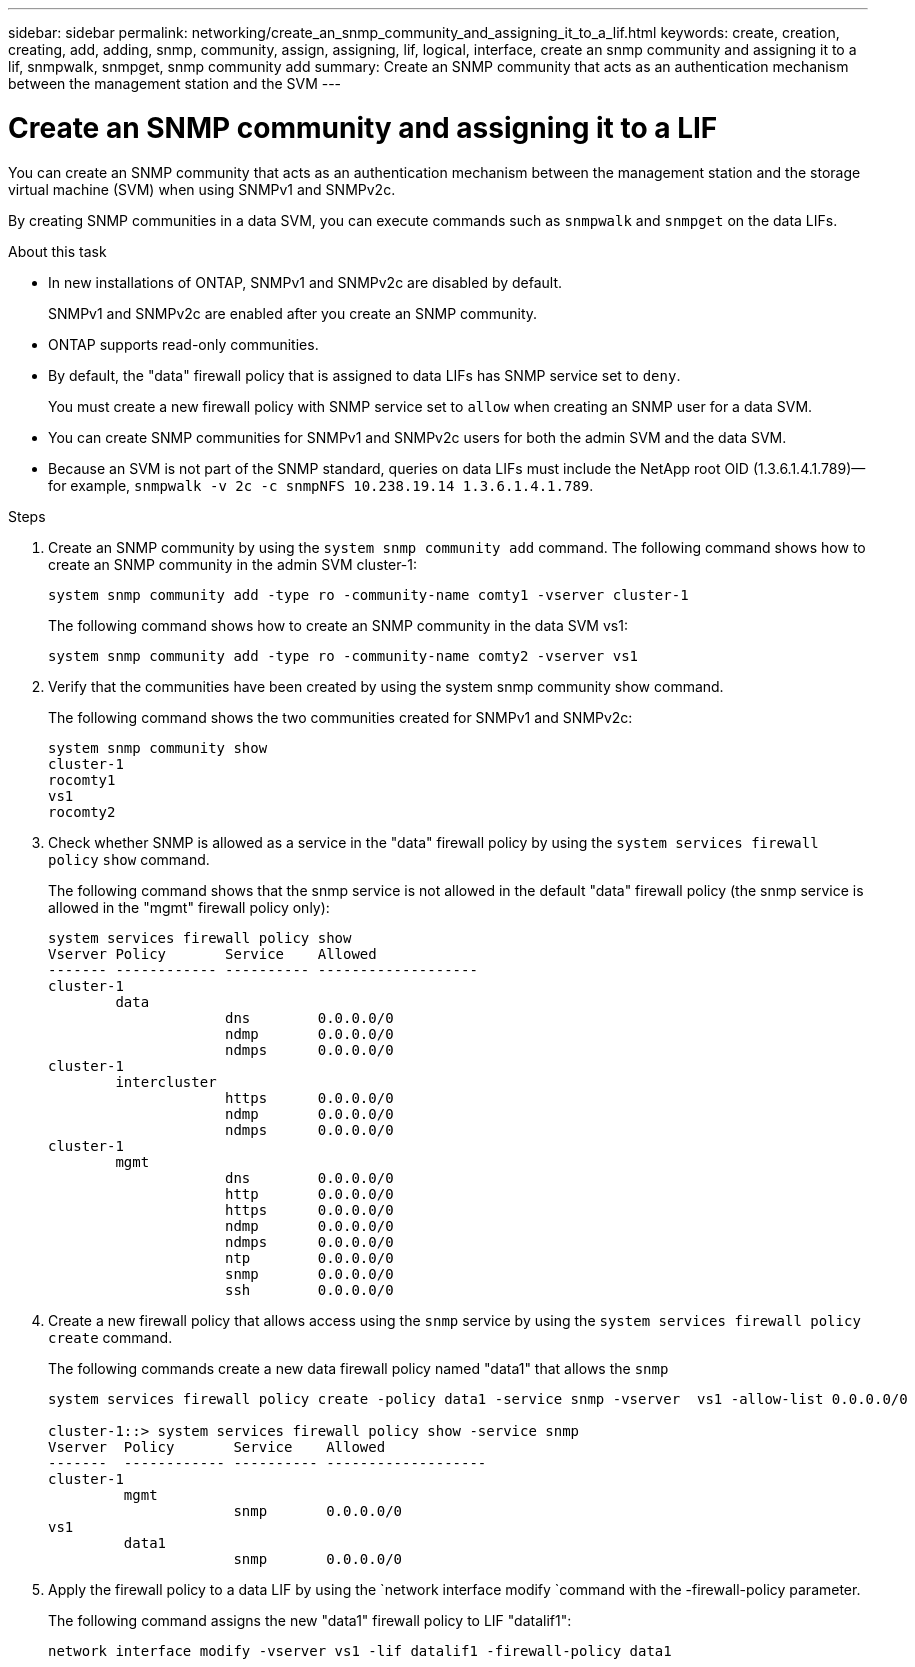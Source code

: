 ---
sidebar: sidebar
permalink: networking/create_an_snmp_community_and_assigning_it_to_a_lif.html
keywords: create, creation, creating, add, adding, snmp, community, assign, assigning, lif, logical, interface, create an snmp community and assigning it to a lif, snmpwalk, snmpget, snmp community add
summary: Create an SNMP community that acts as an authentication mechanism between the management station and the SVM
---

= Create an SNMP community and assigning it to a LIF
:hardbreaks:
:nofooter:
:icons: font
:linkattrs:
:imagesdir: ./media/

//
// Created with NDAC Version 2.0 (August 17, 2020)
// restructured: March 2021
// enhanced keywords May 2021
//

[.lead]
You can create an SNMP community that acts as an authentication mechanism between the management station and the storage virtual machine (SVM) when using SNMPv1 and SNMPv2c.

By creating SNMP communities in a data SVM, you can execute commands such as `snmpwalk` and `snmpget` on the data LIFs.

.About this task

* In new installations of ONTAP, SNMPv1 and SNMPv2c are disabled by default.
+
SNMPv1 and SNMPv2c are enabled after you create an SNMP community.
* ONTAP supports read-only communities.
* By default, the "data" firewall policy that is assigned to data LIFs has SNMP service set to `deny`.
+
You must create a new firewall policy with SNMP service set to `allow` when creating an SNMP user for a data SVM.
* You can create SNMP communities for SNMPv1 and SNMPv2c users for both the admin SVM and the data SVM.
* Because an SVM is not part of the SNMP standard, queries on data LIFs must include the NetApp root OID (1.3.6.1.4.1.789)—for example, `snmpwalk -v 2c -c snmpNFS 10.238.19.14 1.3.6.1.4.1.789`.

.Steps

. Create an SNMP community by using the `system snmp community add` command. The following command shows how to create an SNMP community in the admin SVM cluster-1:
+
....
system snmp community add -type ro -community-name comty1 -vserver cluster-1
....
+
The following command shows how to create an SNMP community in the data SVM vs1:
+
....
system snmp community add -type ro -community-name comty2 -vserver vs1
....

. Verify that the communities have been created by using the system snmp community show command.
+
The following command shows the two communities created for SNMPv1 and SNMPv2c:
+
....
system snmp community show
cluster-1
rocomty1
vs1
rocomty2
....

. Check whether SNMP is allowed as a service in the "data" firewall policy by using the `system services firewall policy` `show` command.
+
The following command shows that the snmp service is not allowed in the default "data" firewall policy (the snmp service is allowed in the "mgmt" firewall policy only):
+
....
system services firewall policy show
Vserver Policy       Service    Allowed
------- ------------ ---------- -------------------
cluster-1
        data
                     dns        0.0.0.0/0
                     ndmp       0.0.0.0/0
                     ndmps      0.0.0.0/0
cluster-1
        intercluster
                     https      0.0.0.0/0
                     ndmp       0.0.0.0/0
                     ndmps      0.0.0.0/0
cluster-1
        mgmt
                     dns        0.0.0.0/0
                     http       0.0.0.0/0
                     https      0.0.0.0/0
                     ndmp       0.0.0.0/0
                     ndmps      0.0.0.0/0
                     ntp        0.0.0.0/0
                     snmp       0.0.0.0/0
                     ssh        0.0.0.0/0
....

. Create a new firewall policy that allows access using the `snmp` service by using the `system services firewall policy create` command.
+
The following commands create a new data firewall policy named "data1" that allows the `snmp`
+
....
system services firewall policy create -policy data1 -service snmp -vserver  vs1 -allow-list 0.0.0.0/0

cluster-1::> system services firewall policy show -service snmp
Vserver  Policy       Service    Allowed
-------  ------------ ---------- -------------------
cluster-1
         mgmt
                      snmp       0.0.0.0/0
vs1
         data1
                      snmp       0.0.0.0/0
....

. Apply the firewall policy to a data LIF by using the `network interface modify `command with the -firewall-policy parameter.
+
The following command assigns the new "data1" firewall policy to LIF "datalif1":
+
....
network interface modify -vserver vs1 -lif datalif1 -firewall-policy data1
....
